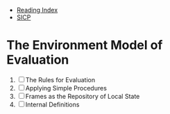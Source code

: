 + [[../index.org][Reading Index]]
+ [[../mit_sicp.org][SICP]]

* The Environment Model of Evaluation
1. [ ] The Rules for Evaluation
2. [ ] Applying Simple Procedures
3. [ ] Frames as the Repository of Local State
4. [ ] Internal Definitions
